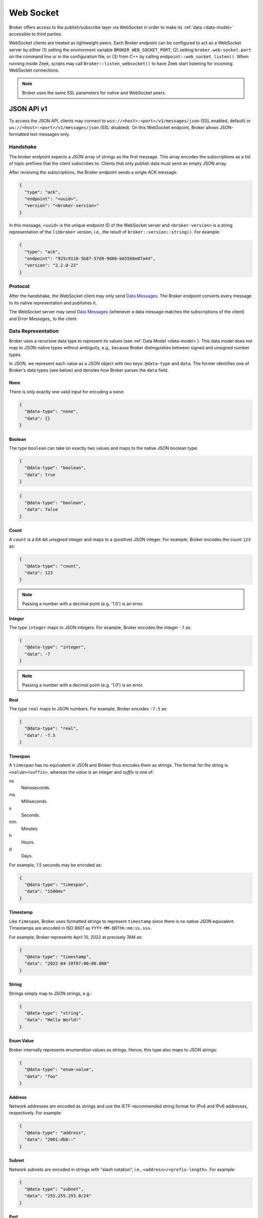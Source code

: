 .. _web-socket:

Web Socket
==========

Broker offers access to the publish/subscribe layer via WebSocket in order to
make its :ref:`data <data-model>` accessible to third parties.

WebSocket clients are treated as lightweight peers. Each Broker
endpoint can be configured to act as a WebSocket server by either (1)
setting the environment variable ``BROKER_WEB_SOCKET_PORT``; (2)
setting ``broker.web-socket.port`` on the command line or in the
configuration file; or (3) from C++ by calling
``endpoint::web_socket_listen()``. When running inside Zeek, scripts
may call ``Broker::listen_websocket()`` to have Zeek start listening
for incoming WebSocket connections.

.. note::

  Broker uses the same SSL parameters for native and WebSocket peers.

JSON API v1
-----------

To access the JSON API, clients may connect to
``wss://<host>:<port>/v1/messages/json`` (SSL enabled, default) or
``ws://<host>:<port>/v1/messages/json`` (SSL disabled). On this WebSocket
endpoint, Broker allows JSON-formatted text messages only.

Handshake
~~~~~~~~~

The broker endpoint expects a JSON array of strings as the first message. This
array encodes the subscriptions as a list of topic prefixes that the client
subscribes to. Clients that only publish data must send an empty JSON array.

After receiving the subscriptions, the Broker endpoint sends a single ACK
message:

.. code-block:: json

  {
    "type": "ack",
    "endpoint": "<uuid>",
    "version": "<broker-version>"
  }

In this message, ``<uuid>`` is the unique endpoint ID of the WebSocket server
and ``<broker-version>`` is a string representation of the ``libbroker``
version, i.e., the result of ``broker::version::string()``. For example:

.. code-block:: json

  {
    "type": "ack",
    "endpoint": "925c9110-5b87-57d9-9d80-b65568e87a44",
    "version": "2.2.0-22"
  }

Protocol
~~~~~~~~

After the handshake, the WebSocket client may only send `Data Messages`_. The
Broker endpoint converts every message to its native representation and
publishes it.

The WebSocket server may send `Data Messages`_ (whenever a data message matches
the subscriptions of the client) and `Error Messages_` to the client.

Data Representation
~~~~~~~~~~~~~~~~~~~

Broker uses a recursive data type to represent its values (see
:ref:`Data Model <data-model>`). This data model does not map to JSON-native
types without ambiguity, e.g., because Broker distinguishes between signed and
unsigned number types.

In JSON, we represent each value as a JSON object with two keys: ``@data-type``
and ``data``. The former identifies one of Broker's data types (see below) and
denotes how Broker parses the ``data`` field.

None
****

There is only exactly one valid input for encoding a ``none``:

.. code-block:: json

  {
    "@data-type": "none",
    "data": {}
  }


Boolean
*******

The type ``boolean`` can take on exactly two values and maps to the native JSON
boolean type:

.. code-block:: json

  {
    "@data-type": "boolean",
    "data": true
  }

.. code-block:: json

  {
    "@data-type": "boolean",
    "data": false
  }

Count
*****

A ``count`` is a 64-bit *unsigned* integer and maps to a (positive) JSON
integer. For example, Broker encodes the count ``123`` as:

.. code-block:: json

  {
    "@data-type": "count",
    "data": 123
  }

.. note::

  Passing a number with a decimal point (e.g. '1.0') is an error.

Integer
*******

The type ``integer`` maps to JSON integers. For example, Broker encodes the
integer ``-7`` as:

.. code-block:: json

  {
    "@data-type": "integer",
    "data": -7
  }

.. note::

  Passing a number with a decimal point (e.g. '1.0') is an error.

Real
****

The type ``real`` maps to JSON numbers. For example, Broker encodes ``-7.5`` as:

.. code-block:: json

  {
    "@data-type": "real",
    "data": -7.5
  }

Timespan
********

A ``timespan`` has no equivalent in JSON and Broker thus encodes them as
strings. The format for the string is ``<value><suffix>``, whereas the *value*
is an integer and *suffix* is one of:

ns
  Nanoseconds.
ms
  Milliseconds.
s
  Seconds.
min
  Minutes
h
  Hours.
d
  Days.

For example, 1.5 seconds may be encoded as:

.. code-block:: json

  {
    "@data-type": "timespan",
    "data": "1500ms"
  }

Timestamp
*********

Like ``timespan``, Broker uses formatted strings to represent ``timestamp``
since there is no native JSON equivalent. Timestamps are encoded in ISO 8601 as
``YYYY-MM-DDThh:mm:ss.sss``.

For example, Broker represents April 10, 2022 at precisely 7AM as:

.. code-block:: json

  {
    "@data-type": "timestamp",
    "data": "2022-04-10T07:00:00.000"
  }

String
******

Strings simply map to JSON strings, e.g.:

.. code-block:: json

  {
    "@data-type": "string",
    "data": "Hello World!"
  }

Enum Value
**********

Broker internally represents enumeration values as strings. Hence, this type
also maps to JSON strings:

.. code-block:: json

  {
    "@data-type": "enum-value",
    "data": "foo"
  }

Address
*******

Network addresses are encoded as strings and use the IETF-recommended string
format for IPv4 and IPv6 addresses, respectively. For example:

.. code-block:: json

  {
    "@data-type": "address",
    "data": "2001:db8::"
  }

Subnet
******

Network subnets are encoded in strings with "slash notation", i.e.,
``<address>/<prefix-length>``. For example:

.. code-block:: json

  {
    "@data-type": "subnet",
    "data": "255.255.255.0/24"
  }

Port
****

Ports are rendered as strings with the format ``<port-number>/<protocol>``,
whereas ``<port-number>`` is a 16-bit unsigned integer and ``protocol`` is one
of ``tcp``, ``udp``, ``icmp``, or ``?``. For example:

.. code-block:: json

  {
    "@data-type": "port",
    "data": "8080/tcp"
  }

Vector
******

A ``vector`` is a sequence of ``data``. This maps to a JSON array consisting of
JSON objects (that in turn each have the ``@data-type`` and ``data`` keys
again). For example:

.. code-block:: json

  "@data-type": "vector",
  "data": [
    {
      "@data-type": "count",
      "data": 42
    },
    {
      "@data-type": "integer",
      "data": 23
    }
  ]


Set
***

Sets are similar to ``vector``, but each object in the list may only appear
once. For example:

.. code-block:: json

  "@data-type": "set",
  "data": [
    {
      "@data-type": "string",
      "data": "foo"
    },
    {
      "@data-type": "string",
      "data": "bar"
    }
  ]

Table
*****

Since Broker allows arbitrary types for the key (even a nested table), Broker
cannot render tables as JSON objects. Hence, tables are mapped JSON arrays of
key-value pairs, i.e., JSON objects with ``key`` and ``value``.
For example:

.. code-block:: json

  {
    "@data-type": "table",
    "data": [
      {
        "key": {
          "@data-type": "string",
          "data": "first-name"
        },
        "value": {
          "@data-type": "string",
          "data": "John"
        }
      },
      {
        "key": {
          "@data-type": "string",
          "data": "last-name"
        },
        "value": {
          "@data-type": "string",
          "data": "Doe"
        }
      }
    ]
  }

Data Messages
~~~~~~~~~~~~~

Represents a user-defined message with topic and data.

A data message consists of these keys:

``type``
  Always ``data-message``.

``topic``
  The Broker topic for the message. A client will only receive topics that match
  its subscriptions.

``@data-type``
  Meta field that encodes how to parse the ``data`` field (see
  `Data Representation`_).

``data``
  Contains the actual payload of the message.

Example:

.. code-block:: json

  {
    "type": "data-message",
    "topic": "/foo/bar",
    "@data-type": "count",
    "data": 1
  }

Error Messages
~~~~~~~~~~~~~~

The error messages on the WebSocket connection give feedback to the client if
the server discarded malformed input from the client or if there has been an
error while processing the JSON text.

An error message consists of these keys:

``type``
  Always ``error``.

``code``
  A string representation of one of Broker's error codes. See
  :ref:`status-error-messages`.

``context``
  A string that gives additional information as to what went wrong.

For example, sending the server ``How is it going?`` instead of a valid data
message would cause it to send this error back to the client:

.. code-block:: json

  {
    "type": "error",
    "code": "deserialization_failed",
    "context": "input #1 contained malformed JSON -> caf::pec::unexpected_character(1, 1)"
  }

Encoding of Zeek Events
~~~~~~~~~~~~~~~~~~~~~~~

Broker encodes Zeek events as nested vectors using the following structure:
``[<format-nr>, <type>, [<name>, <args>, <metadata (optional)>]]``:

``format-nr``
  A ``count`` denoting the format version. Currently, this is always ``1``.

``type``
  A ``count`` denoting the encoded Zeek message type. For events, this is always
  ``1``. Other message types in Zeek are currently not safe for 3rd-party use.

``name``
  Identifies the Zeek event.

``args``
  Contains the arguments for the event in the form of another ``vector``.

``metadata``
  Contains a ``vector`` of key-value pairs (represented as further ``vectors``
  of size 2) for which the first element is a ``count`` for identification
  purposes and the second element any supported Broker data type. This vector
  can be used to attach arbitrary metadata to events.

  Zeek version 6.0 and up always includes the network time of an event as metadata.
  The key for a network timestamp is ``1`` and the data type for the value is
  a ``timestamp``.

  Broker endpoints are free to use counts starting with 200 to identify
  and exchange metadata of their own choosing. Within a network of Broker
  nodes, individual endpoints need to agree on the meaning and type of metadata
  attached to events.


For example, an event called ``event_1`` that has been published to topic
``/foo/bar`` with an integer argument ``42`` and a string argument ``test``
without attached metadata would be render as:

.. code-block:: json

  {
    "type": "data-message",
    "topic": "/foo/bar",
    "@data-type": "vector",
    "data": [
      {
        "@data-type": "count",
        "data": 1
      },
      {
        "@data-type": "count",
        "data": 1
      },
      {
        "@data-type": "vector",
        "data": [
          {
            "@data-type": "string",
            "data": "event_1"
          },
          {
            "@data-type": "vector",
            "data": [
              {
                "@data-type": "integer",
                "data": 42
              },
              {
                "@data-type": "string",
                "data": "test"
              }
            ]
          }
        ]
      }
    ]
  }

An event including with ``NetworkTimestamp`` metadata event render as follows,
having the ``args`` vector followed by another vector containing the network
timestamp of the event:

.. code-block:: json

  {
    "type": "data-message",
    "topic": "/foo/bar",
    "@data-type": "vector",
    "data": [
      {
        "@data-type": "count",
        "data": 1
      },
      {
        "@data-type": "count",
        "data": 1
      },
      {
        "@data-type": "vector",
        "data": [
          {
            "@data-type": "string",
            "data": "event_1"
          },
          {
            "@data-type": "vector",
            "data": [
              {
                "@data-type": "integer",
                "data": 42
              },
              {
                "@data-type": "string",
                "data": "test"
              }
            ]
          }
        ]
      },
      {
        "@data-type": "vector",
        "data": [
          {
            "@data-type": "vector",
            "data": [
              {
                "@data-type": "count",
                "data": 1
              },
              {
                "@data-type": "timestamp",
                "data": "2023-04-18T14:13:14.000"
              }
            ]
          }
        ]
      }
    ]
  }
